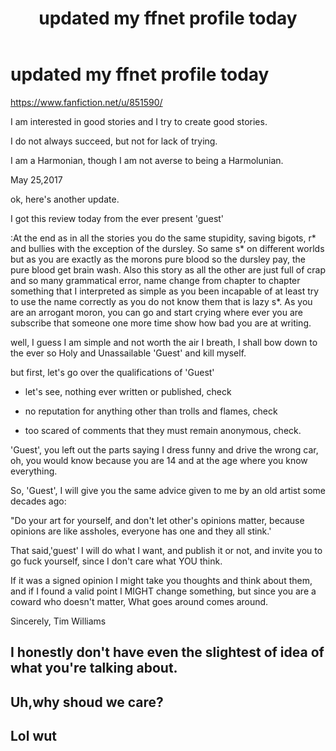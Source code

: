 #+TITLE: updated my ffnet profile today

* updated my ffnet profile today
:PROPERTIES:
:Author: 944tim
:Score: 0
:DateUnix: 1495768402.0
:DateShort: 2017-May-26
:END:
[[https://www.fanfiction.net/u/851590/]]

I am interested in good stories and I try to create good stories.

I do not always succeed, but not for lack of trying.

I am a Harmonian, though I am not averse to being a Harmolunian.

May 25,2017

ok, here's another update.

I got this review today from the ever present 'guest'

:At the end as in all the stories you do the same stupidity, saving bigots, r* and bullies with the exception of the dursley. So same s* on different worlds but as you are exactly as the morons pure blood so the dursley pay, the pure blood get brain wash. Also this story as all the other are just full of crap and so many grammatical error, name change from chapter to chapter something that I interpreted as simple as you been incapable of at least try to use the name correctly as you do not know them that is lazy s*. As you are an arrogant moron, you can go and start crying where ever you are subscribe that someone one more time show how bad you are at writing.

well, I guess I am simple and not worth the air I breath, I shall bow down to the ever so Holy and Unassailable 'Guest' and kill myself.

but first, let's go over the qualifications of 'Guest'

- let's see, nothing ever written or published, check

- no reputation for anything other than trolls and flames, check

- too scared of comments that they must remain anonymous, check.

'Guest', you left out the parts saying I dress funny and drive the wrong car, oh, you would know because you are 14 and at the age where you know everything.

So, 'Guest', I will give you the same advice given to me by an old artist some decades ago:

"Do your art for yourself, and don't let other's opinions matter, because opinions are like assholes, everyone has one and they all stink.'

That said,'guest' I will do what I want, and publish it or not, and invite you to go fuck yourself, since I don't care what YOU think.

If it was a signed opinion I might take you thoughts and think about them, and if I found a valid point I MIGHT change something, but since you are a coward who doesn't matter, What goes around comes around.

Sincerely, Tim Williams


** I honestly don't have even the slightest of idea of what you're talking about.
:PROPERTIES:
:Author: tlam1996
:Score: 10
:DateUnix: 1495771781.0
:DateShort: 2017-May-26
:END:


** Uh,why shoud we care?
:PROPERTIES:
:Author: gatshicenteri
:Score: 1
:DateUnix: 1496300114.0
:DateShort: 2017-Jun-01
:END:


** Lol wut
:PROPERTIES:
:Author: xKingGilgameshx
:Score: 1
:DateUnix: 1495794428.0
:DateShort: 2017-May-26
:END:

